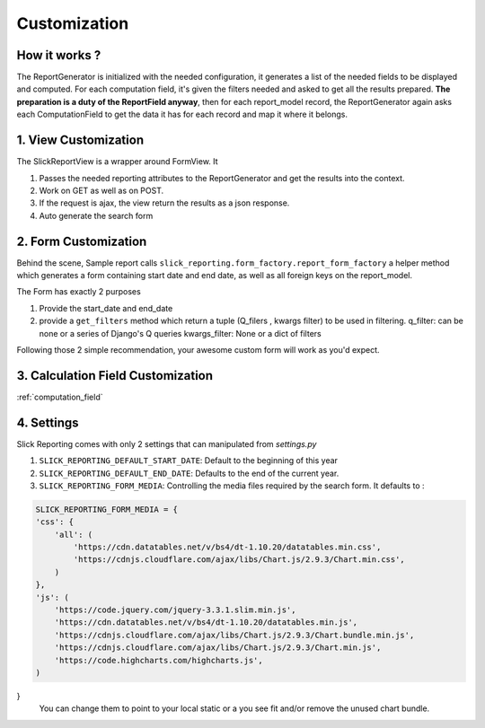 .. _customization:

Customization
==============

How it works ?
--------------
The ReportGenerator is initialized with the needed configuration,
it generates a list of the needed fields to be displayed and computed.
For each computation field, it's given the filters needed and
asked to get all the results prepared. **The preparation is a duty of the ReportField anyway**,
then for each report_model record, the ReportGenerator again asks each ComputationField to get the data it has for each record and map it where it belongs.



1. View Customization
---------------------
The SlickReportView is a wrapper around FormView. It

1. Passes the needed reporting attributes to the ReportGenerator and get the results into the context.
2. Work on GET as well as on POST.
3. If the request is ajax, the view return the results as a json response.
4. Auto generate the search form

2. Form Customization
---------------------
Behind the scene, Sample report calls ``slick_reporting.form_factory.report_form_factory``
a helper method which generates a form containing start date and end date, as well as all foreign keys on the report_model.

The Form has exactly 2 purposes

1. Provide the start_date and end_date
2. provide a ``get_filters`` method which return a tuple (Q_filers , kwargs filter) to be used in filtering.
   q_filter: can be none or a series of Django's Q queries
   kwargs_filter: None or a dict of filters

Following those 2 simple recommendation, your awesome custom form will work as you'd expect.


3. Calculation Field Customization
----------------------------------

:ref:`computation_field`

4. Settings
-----------

Slick Reporting comes with only 2 settings that can manipulated from `settings.py`

1. ``SLICK_REPORTING_DEFAULT_START_DATE``: Default to the beginning of this year
2. ``SLICK_REPORTING_DEFAULT_END_DATE``: Defaults to the end of the current  year.
3. ``SLICK_REPORTING_FORM_MEDIA``: Controlling the media files required by the search form.
   It defaults to :

.. code-block:: python

    SLICK_REPORTING_FORM_MEDIA = {
    'css': {
        'all': (
            'https://cdn.datatables.net/v/bs4/dt-1.10.20/datatables.min.css',
            'https://cdnjs.cloudflare.com/ajax/libs/Chart.js/2.9.3/Chart.min.css',
        )
    },
    'js': (
        'https://code.jquery.com/jquery-3.3.1.slim.min.js',
        'https://cdn.datatables.net/v/bs4/dt-1.10.20/datatables.min.js',
        'https://cdnjs.cloudflare.com/ajax/libs/Chart.js/2.9.3/Chart.bundle.min.js',
        'https://cdnjs.cloudflare.com/ajax/libs/Chart.js/2.9.3/Chart.min.js',
        'https://code.highcharts.com/highcharts.js',
    )
}
    You can change them to point to your local static or a you see fit and/or remove the unused chart bundle.
